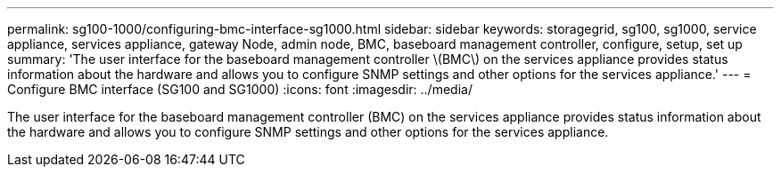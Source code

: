 ---
permalink: sg100-1000/configuring-bmc-interface-sg1000.html
sidebar: sidebar
keywords: storagegrid, sg100, sg1000, service appliance, services appliance, gateway Node, admin node, BMC, baseboard management controller, configure, setup, set up
summary: 'The user interface for the baseboard management controller \(BMC\) on the services appliance provides status information about the hardware and allows you to configure SNMP settings and other options for the services appliance.'
---
= Configure BMC interface (SG100 and SG1000)
:icons: font
:imagesdir: ../media/

[.lead]
The user interface for the baseboard management controller (BMC) on the services appliance provides status information about the hardware and allows you to configure SNMP settings and other options for the services appliance.
